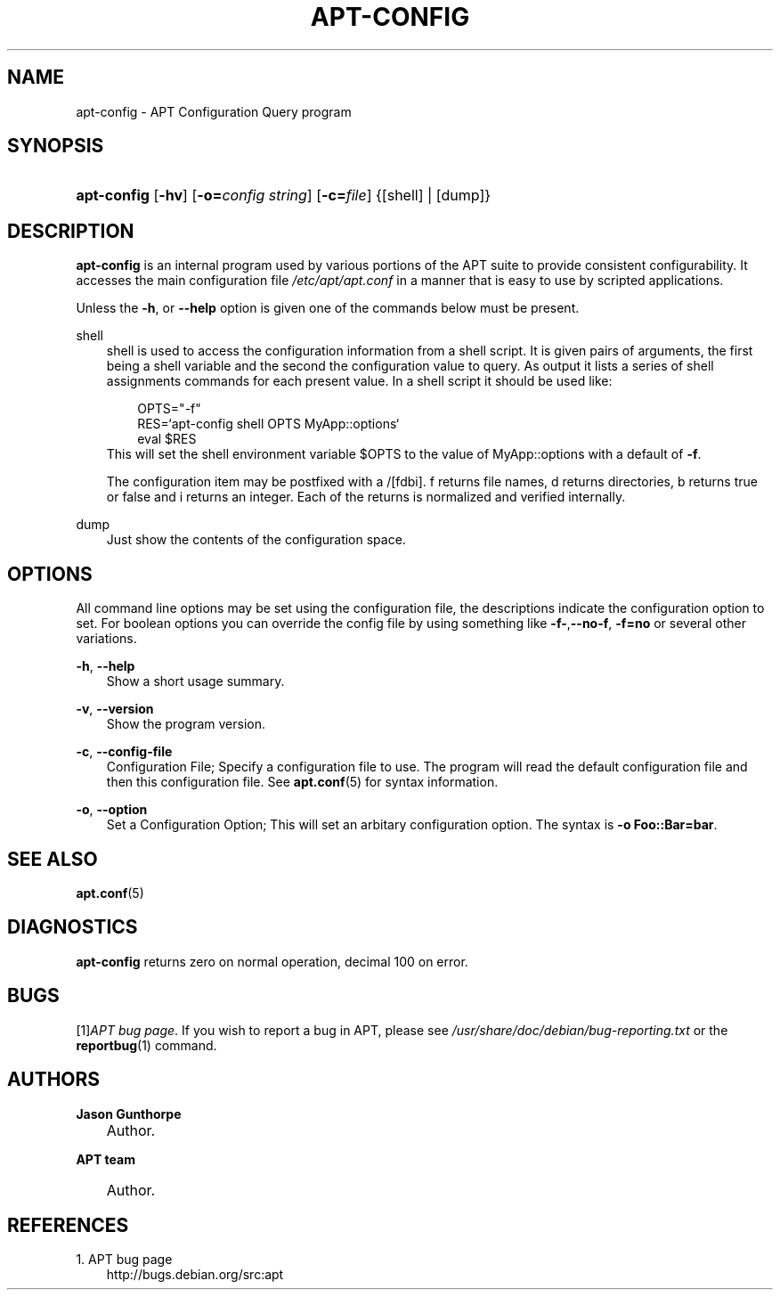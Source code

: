 .\"     Title: apt\-config
.\"    Author: Jason Gunthorpe
.\" Generator: DocBook XSL Stylesheets v1.71.0 <http://docbook.sf.net/>
.\"      Date: 29 February 2004
.\"    Manual: 
.\"    Source: Linux
.\"
.TH "APT\-CONFIG" "8" "29 February 2004" "Linux" ""
.\" disable hyphenation
.nh
.\" disable justification (adjust text to left margin only)
.ad l
.SH "NAME"
apt\-config \- APT Configuration Query program
.SH "SYNOPSIS"
.HP 11
\fBapt\-config\fR [\fB\-hv\fR] [\fB\-o=\fR\fB\fIconfig\ string\fR\fR] [\fB\-c=\fR\fB\fIfile\fR\fR] {[shell] | [dump]}
.SH "DESCRIPTION"
.PP
\fBapt\-config\fR
is an internal program used by various portions of the APT suite to provide consistent configurability. It accesses the main configuration file
\fI/etc/apt/apt.conf\fR
in a manner that is easy to use by scripted applications.
.PP
Unless the
\fB\-h\fR, or
\fB\-\-help\fR
option is given one of the commands below must be present.
.PP
shell
.RS 3n
shell is used to access the configuration information from a shell script. It is given pairs of arguments, the first being a shell variable and the second the configuration value to query. As output it lists a series of shell assignments commands for each present value. In a shell script it should be used like:
.sp
.RS 3n
.nf
OPTS="\-f"
RES=`apt\-config shell OPTS MyApp::options`
eval $RES
.fi
.RE
This will set the shell environment variable $OPTS to the value of MyApp::options with a default of
\fB\-f\fR.
.sp
The configuration item may be postfixed with a /[fdbi]. f returns file names, d returns directories, b returns true or false and i returns an integer. Each of the returns is normalized and verified internally.
.RE
.PP
dump
.RS 3n
Just show the contents of the configuration space.
.RE
.SH "OPTIONS"
.PP
All command line options may be set using the configuration file, the descriptions indicate the configuration option to set. For boolean options you can override the config file by using something like
\fB\-f\-\fR,\fB\-\-no\-f\fR,
\fB\-f=no\fR
or several other variations.
.PP
\fB\-h\fR, \fB\-\-help\fR
.RS 3n
Show a short usage summary.
.RE
.PP
\fB\-v\fR, \fB\-\-version\fR
.RS 3n
Show the program version.
.RE
.PP
\fB\-c\fR, \fB\-\-config\-file\fR
.RS 3n
Configuration File; Specify a configuration file to use. The program will read the default configuration file and then this configuration file. See
\fBapt.conf\fR(5)
for syntax information.
.RE
.PP
\fB\-o\fR, \fB\-\-option\fR
.RS 3n
Set a Configuration Option; This will set an arbitary configuration option. The syntax is
\fB\-o Foo::Bar=bar\fR.
.RE
.SH "SEE ALSO"
.PP
\fBapt.conf\fR(5)
.SH "DIAGNOSTICS"
.PP
\fBapt\-config\fR
returns zero on normal operation, decimal 100 on error.
.SH "BUGS"
.PP
[1]\&\fIAPT bug page\fR. If you wish to report a bug in APT, please see
\fI/usr/share/doc/debian/bug\-reporting.txt\fR
or the
\fBreportbug\fR(1)
command.
.SH "AUTHORS"
.PP
\fBJason Gunthorpe\fR
.sp -1n
.IP "" 3n
Author.
.PP
\fBAPT team\fR
.sp -1n
.IP "" 3n
Author.
.SH "REFERENCES"
.TP 3
1.\ APT bug page
\%http://bugs.debian.org/src:apt
